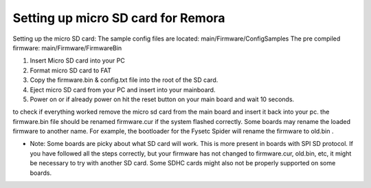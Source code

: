 Setting up micro SD card for Remora
===================================

Setting up the micro SD card:
The sample config files are located: main/Firmware/ConfigSamples
The pre compiled firmware: main/Firmware/FirmwareBin

1. Insert Micro SD card into your PC
2. Format micro SD card to FAT
3. Copy the firmware.bin & config.txt file into the root of the SD card.
4. Eject micro SD card from your PC and insert into your mainboard.
5. Power on or if already power on hit the reset button on your main board and wait 10 seconds.

to check if everything worked remove the micro sd card from the main board and insert it back into your pc. the firmware.bin file should be renamed firmware.cur if the system flashed correctly. Some boards may rename the loaded firmware to another name. For example, the bootloader for the Fysetc Spider will rename the firmware to old.bin . 

- Note: Some boards are picky about what SD card will work. This is more present in boards with SPI SD protocol. If you have followed all the steps correctly, but your firmware has not changed to firmware.cur, old.bin, etc, it might be necessary to try with another SD card. Some SDHC cards might also not be properly supported on some boards. 
